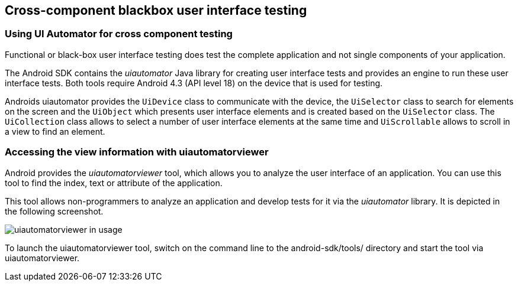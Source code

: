 == Cross-component blackbox user interface testing

=== Using UI Automator for cross component testing

Functional or black-box user interface testing does test the
complete application and not single components of
your application.

The Android SDK contains the
_uiautomator_
Java library for creating user interface tests and provides an engine
to run these user interface tests. Both tools
require
Android 4.3 (API level 18) on the device that is used for testing.

Androids uiautomator provides the
`UiDevice`
class to communicate with the device, the
`UiSelector`
class to search for elements on the screen and the
`UiObject`
which presents user interface elements and is created based on the
`UiSelector`
class. The
`UiCollection`
class allows to select a number of user interface elements at the
same time and
`UiScrollable`
allows to scroll in a view to find an element.
	
=== Accessing the view information with uiautomatorviewer

Android provides the
_uiautomatorviewer_
tool, which allows you to analyze the user interface of an
application. You can use this tool to find the index, text
or
attribute of the application.

This tool allows non-programmers to analyze an application and
develop tests for it via the
_uiautomator_
library. It is depicted in the following screenshot.

image::uiautomatorviewer10.png[uiautomatorviewer in usage,pdfwidth=60%]

To launch the uiautomatorviewer tool, switch on the command line to the android-sdk/tools/ directory and start
the tool via uiautomatorviewer.

